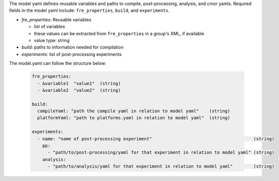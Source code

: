 The model yaml defines reusable variables and paths to compile, post-processing, analysis, and cmor yamls. Required fields in the model yaml include: ``fre_properties``, ``build``,  and ``experiments``.

* `fre_properties`: Reusable variables

  - list of variables
  - these values can be extracted from ``fre_properties`` in a group's XML, if available
  - value type: string

* `build`: paths to information needed for compilation

* `experiments`: list of post-processing experiments

The model.yaml can follow the structure below:

  .. code-block::

     fre_properties: 
       - &variable1  "value1"  (string)
       - &variable2  "value2"  (string)

     build:
       compileYaml: "path the compile yaml in relation to model yaml"    (string)
       platformYaml: "path to platforms.yaml in relation to model yaml"  (string)

     experiments:
       - name: "name of post-processing experiment"                                       (string)
         pp: 
           - "path/to/post-processing/yaml for that experiment in relation to model yaml" (string)
         analysis: 
           - "path/to/analysis/yaml for that experiment in relation to model yaml"        (string)
